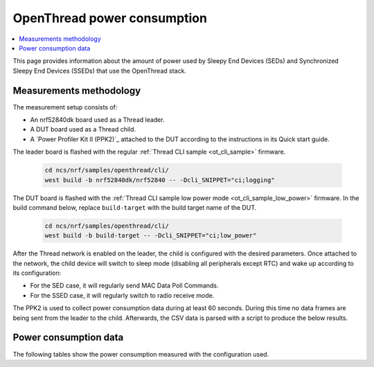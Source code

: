 .. _thread_power_consumption:

OpenThread power consumption
############################

.. contents::
   :local:
   :depth: 2

This page provides information about the amount of power used by Sleepy End Devices (SEDs) and Synchronized Sleepy End Devices (SSEDs) that use the OpenThread stack.

.. _thread_power_consumption_methodology:

Measurements methodology
************************

The measurement setup consists of:

* An nrf52840dk board used as a Thread leader.
* A DUT board used as a Thread child.
* A `Power Profiler Kit II (PPK2)`_ attached to the DUT according to the instructions in its Quick start guide.

The leader board is flashed with the regular :ref:`Thread CLI sample <ot_cli_sample>` firmware.

   .. code-block::

      cd ncs/nrf/samples/openthread/cli/
      west build -b nrf52840dk/nrf52840 -- -Dcli_SNIPPET="ci;logging"

The DUT board is flashed with the :ref:`Thread CLI sample low power mode <ot_cli_sample_low_power>` firmware.
In the build command below, replace ``build-target`` with the build target name of the DUT.

   .. code-block::

      cd ncs/nrf/samples/openthread/cli/
      west build -b build-target -- -Dcli_SNIPPET="ci;low_power"


After the Thread network is enabled on the leader, the child is configured with the desired parameters.
Once attached to the network, the child device will switch to sleep mode (disabling all peripherals except RTC) and wake up according to its configuration:

* For the SED case, it will regularly send MAC Data Poll Commands.
* For the SSED case, it will regularly switch to radio receive mode.

The PPK2 is used to collect power consumption data during at least 60 seconds.
During this time no data frames are being sent from the leader to the child.
Afterwards, the CSV data is parsed with a script to produce the below results.

.. _thread_power_consumption_data:

Power consumption data
**********************

The following tables show the power consumption measured with the configuration used.

.. tabs::

   .. group-tab:: Thread 1.3 SED

      .. table:: Configuration

         +--------------------------+---------------------+--------------------------+
         | Parameter                | nrf52840dk/nrf52840 | nrf5340dk/nrf5340/cpuapp |
         +==========================+=====================+==========================+
         | Board revision           |              v3.0.1 |                   v2.0.1 |
         +--------------------------+---------------------+--------------------------+
         | Supply voltage [V]       |                 3.0 |                      3.0 |
         +--------------------------+---------------------+--------------------------+
         | Transmission power [dBm] |                   0 |                        0 |
         +--------------------------+---------------------+--------------------------+
         | Polling period [ms]      |                1000 |                     1000 |
         +--------------------------+---------------------+--------------------------+

      .. table:: Power consumption

         +-------------------------------+-----------------------+----------------------------+
         | Parameter                     |   nrf52840dk/nrf52840 |   nrf5340dk/nrf5340/cpuapp |
         +===============================+=======================+============================+
         | Total charge per minute [μC]  |               1136.00 |                    1203.00 |
         +-------------------------------+-----------------------+----------------------------+
         | Average data poll charge [μC] |                 16.57 |                      17.15 |
         +-------------------------------+-----------------------+----------------------------+
         | Average sleep current [μA]    |                  2.58 |                       3.15 |
         +-------------------------------+-----------------------+----------------------------+


   .. group-tab:: Thread 1.3 SSED

      .. table:: Configuration

         +--------------------------------+---------------------+--------------------------+
         | Parameter                      | nrf52840dk/nrf52840 | nrf5340dk/nrf5340/cpuapp |
         +================================+=====================+==========================+
         | Board revision                 |              v3.0.1 |                   v2.0.1 |
         +--------------------------------+---------------------+--------------------------+
         | Supply voltage [V]             |                 3.0 |                      3.0 |
         +--------------------------------+---------------------+--------------------------+
         | Transmission power [dBm]       |                   0 |                        0 |
         +--------------------------------+---------------------+--------------------------+
         | CSL period [ms]                |                1000 |                     1000 |
         +--------------------------------+---------------------+--------------------------+
         | CSL timeout [s]                |                  20 |                       20 |
         +--------------------------------+---------------------+--------------------------+
         | Parent's CSL accuracy [ppm]    |                 ±20 |                      ±20 |
         +--------------------------------+---------------------+--------------------------+
         | Parent's CSL uncertainty [μs]  |                ±120 |                     ±120 |
         +--------------------------------+---------------------+--------------------------+

      .. table:: Power consumption

         +---------------------------------+-----------------------+----------------------------+
         | Parameter                       |   nrf52840dk/nrf52840 |   nrf5340dk/nrf5340/cpuapp |
         +=================================+=======================+============================+
         | Total charge per minute [μC]    |               1042.20 |                    1148.60 |
         +---------------------------------+-----------------------+----------------------------+
         | Average CSL receive charge [μC] |                 13.69 |                      14.23 |
         +---------------------------------+-----------------------+----------------------------+
         | Average data poll charge [μC]   |                 22.32 |                      23.23 |
         +---------------------------------+-----------------------+----------------------------+
         | Average sleep current [μA]      |                  2.71 |                       3.14 |
         +---------------------------------+-----------------------+----------------------------+
